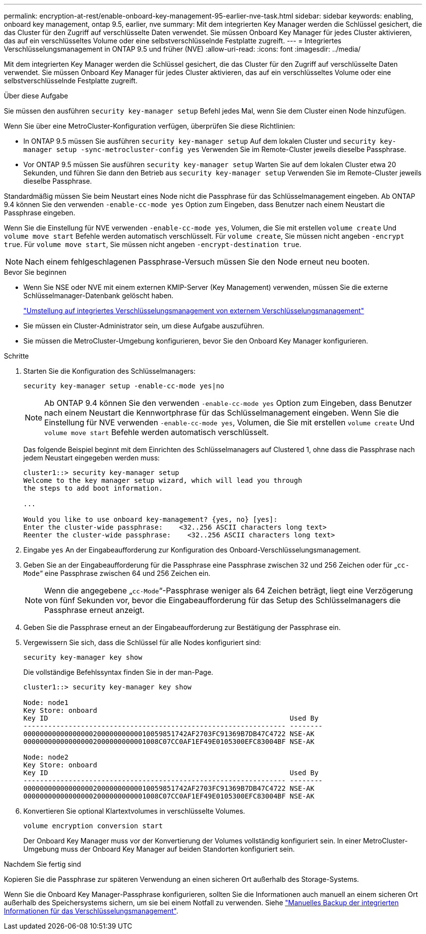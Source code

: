 ---
permalink: encryption-at-rest/enable-onboard-key-management-95-earlier-nve-task.html 
sidebar: sidebar 
keywords: enabling, onboard key management, ontap 9.5, earlier, nve 
summary: Mit dem integrierten Key Manager werden die Schlüssel gesichert, die das Cluster für den Zugriff auf verschlüsselte Daten verwendet. Sie müssen Onboard Key Manager für jedes Cluster aktivieren, das auf ein verschlüsseltes Volume oder eine selbstverschlüsselnde Festplatte zugreift. 
---
= Integriertes Verschlüsselungsmanagement in ONTAP 9.5 und früher (NVE)
:allow-uri-read: 
:icons: font
:imagesdir: ../media/


[role="lead"]
Mit dem integrierten Key Manager werden die Schlüssel gesichert, die das Cluster für den Zugriff auf verschlüsselte Daten verwendet. Sie müssen Onboard Key Manager für jedes Cluster aktivieren, das auf ein verschlüsseltes Volume oder eine selbstverschlüsselnde Festplatte zugreift.

.Über diese Aufgabe
Sie müssen den ausführen `security key-manager setup` Befehl jedes Mal, wenn Sie dem Cluster einen Node hinzufügen.

Wenn Sie über eine MetroCluster-Konfiguration verfügen, überprüfen Sie diese Richtlinien:

* In ONTAP 9.5 müssen Sie ausführen `security key-manager setup` Auf dem lokalen Cluster und `security key-manager setup -sync-metrocluster-config yes` Verwenden Sie im Remote-Cluster jeweils dieselbe Passphrase.
* Vor ONTAP 9.5 müssen Sie ausführen `security key-manager setup` Warten Sie auf dem lokalen Cluster etwa 20 Sekunden, und führen Sie dann den Betrieb aus `security key-manager setup` Verwenden Sie im Remote-Cluster jeweils dieselbe Passphrase.


Standardmäßig müssen Sie beim Neustart eines Node nicht die Passphrase für das Schlüsselmanagement eingeben. Ab ONTAP 9.4 können Sie den verwenden `-enable-cc-mode yes` Option zum Eingeben, dass Benutzer nach einem Neustart die Passphrase eingeben.

Wenn Sie die Einstellung für NVE verwenden `-enable-cc-mode yes`, Volumen, die Sie mit erstellen `volume create` Und `volume move start` Befehle werden automatisch verschlüsselt. Für `volume create`, Sie müssen nicht angeben `-encrypt true`. Für `volume move start`, Sie müssen nicht angeben `-encrypt-destination true`.


NOTE: Nach einem fehlgeschlagenen Passphrase-Versuch müssen Sie den Node erneut neu booten.

.Bevor Sie beginnen
* Wenn Sie NSE oder NVE mit einem externen KMIP-Server (Key Management) verwenden, müssen Sie die externe Schlüsselmanager-Datenbank gelöscht haben.
+
link:delete-key-management-database-task.html["Umstellung auf integriertes Verschlüsselungsmanagement von externem Verschlüsselungsmanagement"]

* Sie müssen ein Cluster-Administrator sein, um diese Aufgabe auszuführen.
* Sie müssen die MetroCluster-Umgebung konfigurieren, bevor Sie den Onboard Key Manager konfigurieren.


.Schritte
. Starten Sie die Konfiguration des Schlüsselmanagers:
+
`security key-manager setup -enable-cc-mode yes|no`

+
[NOTE]
====
Ab ONTAP 9.4 können Sie den verwenden `-enable-cc-mode yes` Option zum Eingeben, dass Benutzer nach einem Neustart die Kennwortphrase für das Schlüsselmanagement eingeben. Wenn Sie die Einstellung für NVE verwenden `-enable-cc-mode yes`, Volumen, die Sie mit erstellen `volume create` Und `volume move start` Befehle werden automatisch verschlüsselt.

====
+
Das folgende Beispiel beginnt mit dem Einrichten des Schlüsselmanagers auf Clustered 1, ohne dass die Passphrase nach jedem Neustart eingegeben werden muss:

+
[listing]
----
cluster1::> security key-manager setup
Welcome to the key manager setup wizard, which will lead you through
the steps to add boot information.

...

Would you like to use onboard key-management? {yes, no} [yes]:
Enter the cluster-wide passphrase:    <32..256 ASCII characters long text>
Reenter the cluster-wide passphrase:    <32..256 ASCII characters long text>
----
. Eingabe `yes` An der Eingabeaufforderung zur Konfiguration des Onboard-Verschlüsselungsmanagement.
. Geben Sie an der Eingabeaufforderung für die Passphrase eine Passphrase zwischen 32 und 256 Zeichen oder für „`cc-Mode`“ eine Passphrase zwischen 64 und 256 Zeichen ein.
+
[NOTE]
====
Wenn die angegebene „`cc-Mode`“-Passphrase weniger als 64 Zeichen beträgt, liegt eine Verzögerung von fünf Sekunden vor, bevor die Eingabeaufforderung für das Setup des Schlüsselmanagers die Passphrase erneut anzeigt.

====
. Geben Sie die Passphrase erneut an der Eingabeaufforderung zur Bestätigung der Passphrase ein.
. Vergewissern Sie sich, dass die Schlüssel für alle Nodes konfiguriert sind:
+
`security key-manager key show`

+
Die vollständige Befehlssyntax finden Sie in der man-Page.

+
[listing]
----
cluster1::> security key-manager key show

Node: node1
Key Store: onboard
Key ID                                                           Used By
---------------------------------------------------------------- --------
0000000000000000020000000000010059851742AF2703FC91369B7DB47C4722 NSE-AK
000000000000000002000000000001008C07CC0AF1EF49E0105300EFC83004BF NSE-AK

Node: node2
Key Store: onboard
Key ID                                                           Used By
---------------------------------------------------------------- --------
0000000000000000020000000000010059851742AF2703FC91369B7DB47C4722 NSE-AK
000000000000000002000000000001008C07CC0AF1EF49E0105300EFC83004BF NSE-AK
----
. Konvertieren Sie optional Klartextvolumes in verschlüsselte Volumes.
+
`volume encryption conversion start`

+
Der Onboard Key Manager muss vor der Konvertierung der Volumes vollständig konfiguriert sein. In einer MetroCluster-Umgebung muss der Onboard Key Manager auf beiden Standorten konfiguriert sein.



.Nachdem Sie fertig sind
Kopieren Sie die Passphrase zur späteren Verwendung an einen sicheren Ort außerhalb des Storage-Systems.

Wenn Sie die Onboard Key Manager-Passphrase konfigurieren, sollten Sie die Informationen auch manuell an einem sicheren Ort außerhalb des Speichersystems sichern, um sie bei einem Notfall zu verwenden. Siehe link:backup-key-management-information-manual-task.html["Manuelles Backup der integrierten Informationen für das Verschlüsselungsmanagement"].
